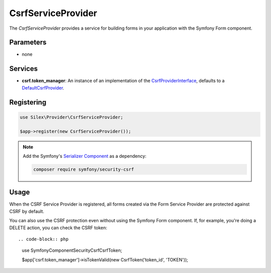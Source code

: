 CsrfServiceProvider
===================

The *CsrfServiceProvider* provides a service for building forms in your
application with the Symfony Form component.

Parameters
----------

* none

Services
--------

* **csrf.token_manager**: An instance of an implementation of the
  `CsrfProviderInterface
  <http://api.symfony.com/master/Symfony/Component/Form/Extension/Csrf/CsrfProvider/CsrfProviderInterface.html>`_,
  defaults to a `DefaultCsrfProvider
  <http://api.symfony.com/master/Symfony/Component/Form/Extension/Csrf/CsrfProvider/DefaultCsrfProvider.html>`_.

Registering
-----------

.. code-block:: php

    use Silex\Provider\CsrfServiceProvider;

    $app->register(new CsrfServiceProvider());

.. note::

    Add the Symfony's `Serializer Component
    <http://symfony.com/doc/current/components/serializer.html>`_ as a
    dependency:

    .. code-block:: bash

        composer require symfony/security-csrf

Usage
-----

When the CSRF Service Provider is registered, all forms created via the Form
Service Provider are protected against CSRF by default.

You can also use the CSRF protection even without using the Symfony Form
component. If, for example, you're doing a DELETE action, you can check the
CSRF token::

.. code-block:: php

    use Symfony\Component\Security\Csrf\CsrfToken;

    $app['csrf.token_manager']->isTokenValid(new CsrfToken('token_id', 'TOKEN'));
